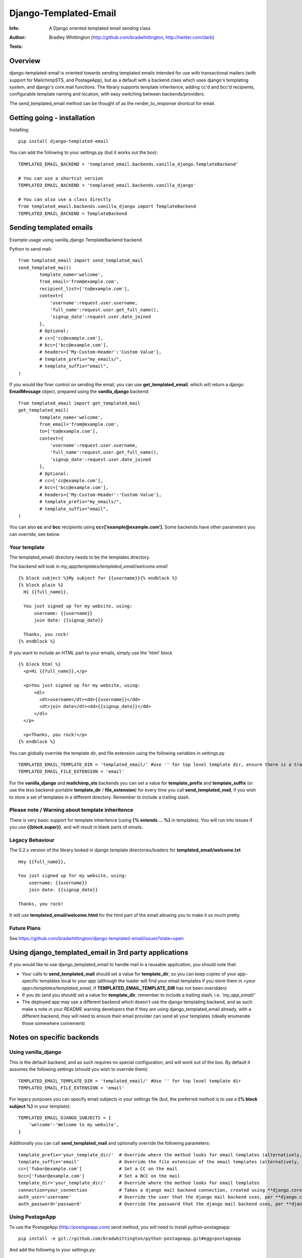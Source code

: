 ==============================
Django-Templated-Email
==============================
:Info: A Django oriented templated email sending class
:Author: Bradley Whittington (http://github.com/bradwhittington, http://twitter.com/darb)
:Tests: .. image:: https://api.travis-ci.org/bradwhittington/django-templated-email.png

Overview
=================
django-templated-email is oriented towards sending templated emails 
intended for use with transactional mailers (with support for MailchimpSTS, 
and PostageApp), but as a default with a backend class which uses django's 
templating system, and django's core.mail functions. The library supports 
template inheritence, adding cc'd and bcc'd recipients, configurable 
template naming and location, with easy switching between backends/providers.

The send_templated_email method can be thought of as the render_to_response
shortcut for email.

Getting going - installation
==============================

Installing::

    pip install django-templated-email

You can add the following to your settings.py (but it works out the box)::

    TEMPLATED_EMAIL_BACKEND = 'templated_email.backends.vanilla_django.TemplateBackend'

    # You can use a shortcut version
    TEMPLATED_EMAIL_BACKEND = 'templated_email.backends.vanilla_django'

    # You can also use a class directly
    from templated_email.backends.vanilla_django import TemplateBackend
    TEMPLATED_EMAIL_BACKEND = TemplateBackend 


Sending templated emails
==============================

Example usage using vanilla_django TemplateBackend backend

Python to send mail::

    from templated_email import send_templated_mail
    send_templated_mail(
            template_name='welcome',
            from_email='from@example.com',
            recipient_list=['to@example.com'],
            context={
                'username':request.user.username,
                'full_name':request.user.get_full_name(),
                'signup_date':request.user.date_joined
            },
            # Optional:
            # cc=['cc@example.com'],
            # bcc=['bcc@example.com'],
            # headers={'My-Custom-Header':'Custom Value'},
            # template_prefix="my_emails/",
            # template_suffix="email",
    )

If you would like finer control on sending the email, you can use **get_templated_email**, which will return a django **EmailMessage** object, prepared using the **vanilla_django** backend::

    from templated_email import get_templated_mail
    get_templated_mail(
            template_name='welcome',
            from_email='from@example.com',
            to=['to@example.com'],
            context={
                'username':request.user.username,
                'full_name':request.user.get_full_name(),
                'signup_date':request.user.date_joined
            },
            # Optional:
            # cc=['cc@example.com'],
            # bcc=['bcc@example.com'],
            # headers={'My-Custom-Header':'Custom Value'},
            # template_prefix="my_emails/",
            # template_suffix="email",
    )

You can also **cc** and **bcc** recipients using **cc=['example@example.com']**. Some backends have other parameters you can override, see below.

Your template
-------------

The templated_email/ directory needs to be the templates directory.

The backend will look in *my_app/templates/templated_email/welcome.email* ::

    {% block subject %}My subject for {{username}}{% endblock %}
    {% block plain %}
      Hi {{full_name}}, 

      You just signed up for my website, using:
          username: {{username}}
          join date: {{signup_date}}

      Thanks, you rock!
    {% endblock %}

If you want to include an HTML part to your emails, simply use the 'html' block ::

    {% block html %}
      <p>Hi {{full_name}},</p>

      <p>You just signed up for my website, using:
          <dl>
            <dt>username</dt><dd>{{username}}</dd>
            <dt>join date</dt><dd>{{signup_date}}</dd>
          </dl>
      </p>

      <p>Thanks, you rock!</p>
    {% endblock %}

You can globally override the template dir, and file extension using the following variables in settings.py ::

    TEMPLATED_EMAIL_TEMPLATE_DIR = 'templated_email/' #use '' for top level template dir, ensure there is a trailing slash
    TEMPLATED_EMAIL_FILE_EXTENSION = 'email'

For the **vanilla_django** and **mailchimp_sts** backends you can set a value for **template_prefix** and **template_suffix** (or use the less backend-portable **template_dir** / **file_extension**) for every time you call **send_templated_mail**, if you wish to store a set of templates in a different directory. Remember to include a trailing slash.

Please note / Warning about template inheritence
------------------------------------------------
There is very basic support for template inheritence (using **{% extends ... %}** in templates). You will run into issues if you use **{{block.super}}**, and will result in blank parts of emails.

Legacy Behaviour
----------------

The 0.2.x version of the library looked in django template directories/loaders 
for **templated_email/welcome.txt** ::

    Hey {{full_name}},

    You just signed up for my website, using:
        username: {{username}}
        join date: {{signup_date}}

    Thanks, you rock!

It will use **templated_email/welcome.html** for the html part 
of the email allowing you to make it so much pretty. 

Future Plans
------------

See https://github.com/bradwhittington/django-templated-email/issues?state=open

Using django_templated_email in 3rd party applications
=======================================================

If you would like to use django_templated_email to handle mail in a reusable application, you should note that:

* Your calls to **send_templated_mail** should set a value for **template_dir**, so you can keep copies of your app-specific templates local to your app (although the loader will find your email templates if you store them in *<your app>/templates/templated_email*, if **TEMPLATED_EMAIL_TEMPLATE_DIR** has not been overidden)
* If you do (and you should) set a value for **template_dir**, remember to include a trailing slash, i.e. *'my_app_email/'*
* The deployed app may use a different backend which doesn't use the django templating backend, and as such make a note in your README warning developers that if they are using django_templated_email already, with a different backend, they will need to ensure their email provider can send all your templates (ideally enumerate those somewhere convenient)

Notes on specific backends
==============================

Using vanilla_django
--------------------------

This is the default backend, and as such requires no special configuration, and will work out of the box. By default it assumes the following settings (should you wish to override them)::

    TEMPLATED_EMAIL_TEMPLATE_DIR = 'templated_email/' #Use '' for top level template dir
    TEMPLATED_EMAIL_FILE_EXTENSION = 'email'

For legacy purposes you can specify email subjects in your settings file (but, the preferred method is to use a **{% block subject %}** in your template)::

    TEMPLATED_EMAIL_DJANGO_SUBJECTS = {
        'welcome':'Welcome to my website',
    }

Additionally you can call **send_templated_mail** and optionally override the following parameters::

    template_prefix='your_template_dir/'  # Override where the method looks for email templates (alternatively, use template_dir)
    template_suffix='email'               # Override the file extension of the email templates (alternatively, use file_extension)
    cc=['fubar@example.com']              # Set a CC on the mail
    bcc=['fubar@example.com']             # Set a BCC on the mail
    template_dir='your_template_dir/'     # Override where the method looks for email templates
    connection=your_connection            # Takes a django mail backend connection, created using **django.core.mail.get_connection**
    auth_user='username'                  # Override the user that the django mail backend uses, per **django.core.mail.send_mail**
    auth_password='password'              # Override the password that the django mail backend uses, per **django.core.mail.send_mail**

Using PostageApp
--------------------------

To use the PostageApp (http://postageapp.com) send method, you will need to install python-postageapp::

    pip install -e git://github.com/bradwhittington/python-postageapp.git#egg=postageapp

And add the following to your settings.py::

    TEMPLATED_EMAIL_BACKEND = 'templated_email.backends.postageapp_backend.TemplateBackend'

    POSTAGEAPP_API_KEY = 'yourapikey'

    #If you are already using django-postageapp:

    EMAIL_POSTAGEAPP_API_KEY = POSTAGEAPP_API_KEY

Using MAILCHIMP STS
--------------------------

To use the MailChimp STS send method, you will need to install mailsnake (please note, until the main mailsnake has STS support, you need to use my fork)::

    pip install -e git://github.com/nitinhayaran/greatape.git#egg=greatape

And add the following to your settings.py::

    TEMPLATED_EMAIL_BACKEND = 'templated_email.backends.mailchimp_sts.TemplateBackend'

    MAILCHIMP_API_KEY = 'yourapikey'

    # For the django back-end specifically
    TEMPLATED_EMAIL_MAILCHIMP = {
        'welcome':{
          'subject':'Welcome to my website',
          'track_opens':True,
          'track_clicks':False,
          'tags':['my','little','pony'],
        }
    }

The Mailchimp STS sender uses the same template processor as the VanillaDjango backend, so you can override the following settings globally::
    
    TEMPLATED_EMAIL_TEMPLATE_DIR = 'templated_email/' #use '' for top level template dir
    TEMPLATED_EMAIL_FILE_EXTENSION = 'email'

You can also override the *template_dir* variable when calling *send_templated_mail*

.. _Django: http://djangoproject.com
